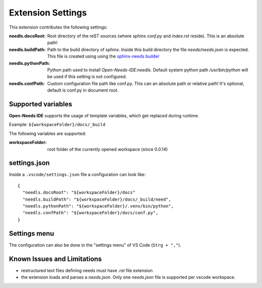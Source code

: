 Extension Settings
==================

This extension contributes the following settings:

:needls.docsRoot: Root directory of the reST sources (where sphinx `conf.py` and `index.rst` reside). This is an absolute path!

:needls.buildPath: Path to the build directory of sphinx. Inside this build directory the file `needs/needs.json` is
                     expected. This file is created using using the
                     `sphinx-needs builder <https://sphinxcontrib-needs.readthedocs.io/en/latest/builders.html>`__

:needls.pythonPath: Python path used to install `Open-Needs-IDE:needls`. Default system python path `/usr/bin/python` will be used if this setting is not configured.

:needls.confPath: Custom configuration file path like conf.py. This can an absolute path or relative path! It's optional, default is conf.py in document root. 

Supported variables
-------------------
**Open-Needs IDE** supports the usage of template variables, which get replaced during runtime.

Example: ``${workspaceFolder}/docs/_build``

The following variables are supported:

:workspaceFolder: root folder of the currently opened workspace (since 0.0.14)

settings.json
-------------
Inside a ``.vscode/settings.json`` file a configuration can look like::

    {
      "needls.docsRoot": "${workspaceFolder}/docs"
      "needls.buildPath": "${workspaceFolder}/docs/_build/need",
      "needls.pythonPath": "${workspaceFolder}/.venv/bin/python",
      "needls.confPath": "${workspaceFolder}/docs/conf.py",
    }

Settings menu
-------------
The configuration can also be done in the "settings menu" of VS Code (``Strg + ","``).

.. image:: /images/vscode_settings.png
   :align: center 


Known Issues and Limitations
----------------------------

* restructured text files defining needs must have `.rst` file extension
* the extension loads and parses a `needs.json`. Only one `needs.json` file is supported per vscode workspace.

